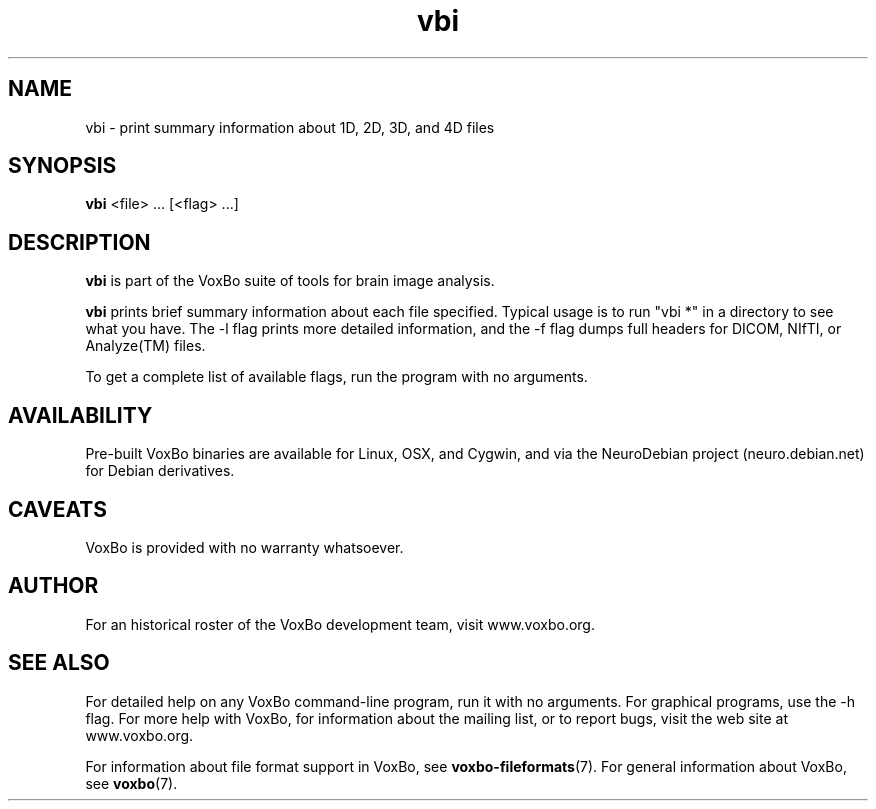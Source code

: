.TH vbi 1 "January, 2011 (v1.8.5)" "VoxBo" "The VoxBo Manual"
.SH NAME
vbi - print summary information about 1D, 2D, 3D, and 4D files
.SH SYNOPSIS
.B vbi
<file> ...
[<flag> ...]
.SH DESCRIPTION
.B vbi
is part of the VoxBo suite of tools for brain image analysis.
.P
.B vbi
prints brief summary information about each file specified.  Typical
usage is to run "vbi *" in a directory to see what you have.  The -l
flag prints more detailed information, and the -f flag dumps full
headers for DICOM, NIfTI, or Analyze(TM) files.
.P
To get a complete list of available flags, run the program with no
arguments.
.SH AVAILABILITY
Pre-built VoxBo binaries are available for Linux, OSX, and Cygwin, and
via the NeuroDebian project (neuro.debian.net) for Debian derivatives.
.SH CAVEATS
VoxBo is provided with no warranty whatsoever.
.SH AUTHOR
For an historical roster of the VoxBo development team, visit
www.voxbo.org.
.SH SEE ALSO
For detailed help on any VoxBo command-line program, run it with no
arguments.  For graphical programs, use the -h flag.  For more help
with VoxBo, for information about the mailing list, or to report bugs,
visit the web site at www.voxbo.org.
.P
For information about file format support in VoxBo, see
.BR voxbo-fileformats (7).
For general information about VoxBo, see
.BR voxbo (7).
